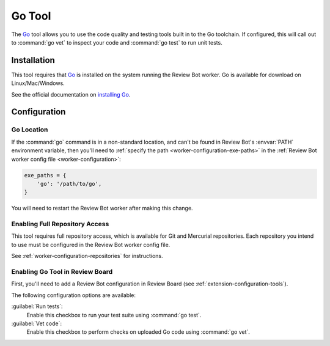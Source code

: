 .. _tool-gotool:

=======
Go Tool
=======

.. versionadded:: 3.0

The Go_ tool allows you to use the code quality and testing tools built in to
the Go toolchain. If configured, this will call out to :command:`go vet` to
inspect your code and :command:`go test` to run unit tests.


.. _Go: https://golang.org/


Installation
============

This tool requires that Go_ is installed on the system running the Review
Bot worker. Go is available for download on Linux/Mac/Windows.

See the official documentation on `installing Go`_.


.. _installing Go: https://golang.org/doc/install


Configuration
=============

Go Location
-----------

If the :command:`go` command is in a non-standard location, and can't be found
in Review Bot's :envvar:`PATH` environment variable, then you'll need to
:ref:`specify the path <worker-configuration-exe-paths>` in the
:ref:`Review Bot worker config file <worker-configuration>`:

.. code-block:: python

    exe_paths = {
        'go': '/path/to/go',
    }

You will need to restart the Review Bot worker after making this change.


Enabling Full Repository Access
-------------------------------

This tool requires full repository access, which is available for Git and
Mercurial repositories. Each repository you intend to use must be configured
in the Review Bot worker config file.

See :ref:`worker-configuration-repositories` for instructions.


Enabling Go Tool in Review Board
--------------------------------

First, you'll need to add a Review Bot configuration in Review Board (see
:ref:`extension-configuration-tools`).

The following configuration options are available:

:guilabel:`Run tests`:
    Enable this checkbox to run your test suite using :command:`go test`.

:guilabel:`Vet code`:
    Enable this checkbox to perform checks on uploaded Go code using
    :command:`go vet`.
